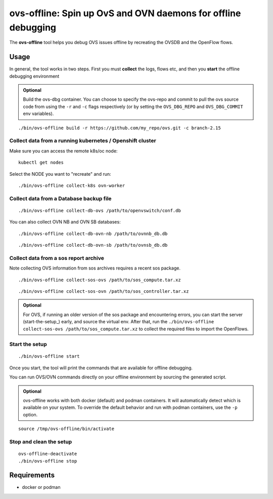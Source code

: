 ===============================================================
ovs-offline: Spin up OvS and OVN daemons for offline debugging
===============================================================

The **ovs-offline** tool helps you debug OVS issues offline by recreating the OVSDB and the OpenFlow flows.

------
Usage
------

In general, the tool works in two steps. First you must **collect** the logs, flows etc, and then you **start** the offline debugging environment

.. admonition:: Optional
    
    Build the ovs-dbg container. You can choose to specify the ovs-repo and commit to pull the ovs source code from using the ``-r`` and ``-c`` flags respectively (or by setting the ``OVS_DBG_REPO`` and ``OVS_DBG_COMMIT`` env variables).

::

    ./bin/ovs-offline build -r https://github.com/my_repo/ovs.git -c branch-2.15


Collect data from a running kubernetes / Openshift cluster
^^^^^^^^^^^^^^^^^^^^^^^^^^^^^^^^^^^^^^^^^^^^^^^^^^^^^^^^^^

Make sure you can access the remote k8s/oc node:

::

    kubectl get nodes


Select the NODE you want to "recreate" and run:

::

    ./bin/ovs-offline collect-k8s ovn-worker



Collect data from a Database backup file
^^^^^^^^^^^^^^^^^^^^^^^^^^^^^^^^^^^^^^^^

::

    ./bin/ovs-offline collect-db-ovs /path/to/openvswitch/conf.db


You can also collect OVN NB and OVN SB databases:

::

    ./bin/ovs-offline collect-db-ovn-nb /path/to/ovnnb_db.db


::

    ./bin/ovs-offline collect-db-ovn-sb /path/to/ovnsb_db.db


Collect data from a sos report archive
^^^^^^^^^^^^^^^^^^^^^^^^^^^^^^^^^^^^^^

Note collecting OVS information from sos archives requires a recent sos package.

::

    ./bin/ovs-offline collect-sos-ovs /path/to/sos_compute.tar.xz

::

    ./bin/ovs-offline collect-sos-ovn /path/to/sos_controller.tar.xz

.. admonition:: Optional
    
    For OVS, if running an older version of the sos package and encountering errors, you can start the server (start-the-setup_) early, and source the virtual env.
    After that, run the ``./bin/ovs-offline collect-sos-ovs /path/to/sos_compute.tar.xz`` to collect the required files to import the OpenFlows.


Start the setup
^^^^^^^^^^^^^^^

::

    ./bin/ovs-offline start


Once you start, the tool will print the commands that are available for offline debugging.

You can run OVS/OVN commands directly on your offline environment by sourcing the generated script.

.. admonition:: Optional
    
    ovs-offline works with both docker (default) and podman containers. It will automatically detect which is available on your system. To override the default behavior and run with podman containers, use the ``-p`` option.

::

    source /tmp/ovs-offline/bin/activate

Stop and clean the setup
^^^^^^^^^^^^^^^^^^^^^^^^

::

    ovs-offline-deactivate
    ./bin/ovs-offline stop


------------
Requirements
------------


- docker or podman
